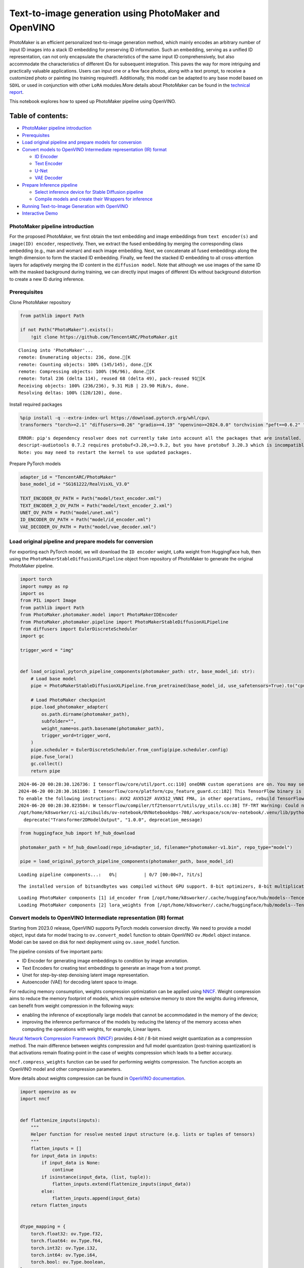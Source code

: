 Text-to-image generation using PhotoMaker and OpenVINO
======================================================

PhotoMaker is an efficient personalized text-to-image generation method,
which mainly encodes an arbitrary number of input ID images into a stack
ID embedding for preserving ID information. Such an embedding, serving
as a unified ID representation, can not only encapsulate the
characteristics of the same input ID comprehensively, but also
accommodate the characteristics of different IDs for subsequent
integration. This paves the way for more intriguing and practically
valuable applications. Users can input one or a few face photos, along
with a text prompt, to receive a customized photo or painting (no
training required!). Additionally, this model can be adapted to any base
model based on ``SDXL`` or used in conjunction with other ``LoRA``
modules.More details about PhotoMaker can be found in the `technical
report <https://arxiv.org/pdf/2312.04461.pdf>`__.

This notebook explores how to speed up PhotoMaker pipeline using
OpenVINO.

Table of contents:
^^^^^^^^^^^^^^^^^^

-  `PhotoMaker pipeline
   introduction <#photomaker-pipeline-introduction>`__
-  `Prerequisites <#prerequisites>`__
-  `Load original pipeline and prepare models for
   conversion <#load-original-pipeline-and-prepare-models-for-conversion>`__
-  `Convert models to OpenVINO Intermediate representation (IR)
   format <#convert-models-to-openvino-intermediate-representation-ir-format>`__

   -  `ID Encoder <#id-encoder>`__
   -  `Text Encoder <#text-encoder>`__
   -  `U-Net <#u-net>`__
   -  `VAE Decoder <#vae-decoder>`__

-  `Prepare Inference pipeline <#prepare-inference-pipeline>`__

   -  `Select inference device for Stable Diffusion
      pipeline <#select-inference-device-for-stable-diffusion-pipeline>`__
   -  `Compile models and create their Wrappers for
      inference <#compile-models-and-create-their-wrappers-for-inference>`__

-  `Running Text-to-Image Generation with
   OpenVINO <#running-text-to-image-generation-with-openvino>`__
-  `Interactive Demo <#interactive-demo>`__

PhotoMaker pipeline introduction
--------------------------------



For the proposed PhotoMaker, we first obtain the text embedding and
image embeddings from ``text encoder(s)`` and ``image(ID) encoder``,
respectively. Then, we extract the fused embedding by merging the
corresponding class embedding (e.g., man and woman) and each image
embedding. Next, we concatenate all fused embeddings along the length
dimension to form the stacked ID embedding. Finally, we feed the stacked
ID embedding to all cross-attention layers for adaptively merging the ID
content in the ``diffusion model``. Note that although we use images of
the same ID with the masked background during training, we can directly
input images of different IDs without background distortion to create a
new ID during inference.

Prerequisites
-------------



Clone PhotoMaker repository

.. code:: ipython3

    from pathlib import Path
    
    if not Path("PhotoMaker").exists():
        !git clone https://github.com/TencentARC/PhotoMaker.git


.. parsed-literal::

    Cloning into 'PhotoMaker'...
    remote: Enumerating objects: 236, done.[K
    remote: Counting objects: 100% (145/145), done.[K
    remote: Compressing objects: 100% (96/96), done.[K
    remote: Total 236 (delta 114), reused 68 (delta 49), pack-reused 91[K
    Receiving objects: 100% (236/236), 9.31 MiB | 23.90 MiB/s, done.
    Resolving deltas: 100% (120/120), done.


Install required packages

.. code:: ipython3

    %pip install -q --extra-index-url https://download.pytorch.org/whl/cpu\
    transformers "torch>=2.1" "diffusers>=0.26" "gradio>=4.19" "openvino>=2024.0.0" torchvision "peft==0.6.2" "nncf>=2.9.0" "protobuf==3.20.3"


.. parsed-literal::

    ERROR: pip's dependency resolver does not currently take into account all the packages that are installed. This behaviour is the source of the following dependency conflicts.
    descript-audiotools 0.7.2 requires protobuf<3.20,>=3.9.2, but you have protobuf 3.20.3 which is incompatible.
    Note: you may need to restart the kernel to use updated packages.


Prepare PyTorch models

.. code:: ipython3

    adapter_id = "TencentARC/PhotoMaker"
    base_model_id = "SG161222/RealVisXL_V3.0"
    
    TEXT_ENCODER_OV_PATH = Path("model/text_encoder.xml")
    TEXT_ENCODER_2_OV_PATH = Path("model/text_encoder_2.xml")
    UNET_OV_PATH = Path("model/unet.xml")
    ID_ENCODER_OV_PATH = Path("model/id_encoder.xml")
    VAE_DECODER_OV_PATH = Path("model/vae_decoder.xml")

Load original pipeline and prepare models for conversion
--------------------------------------------------------



For exporting each PyTorch model, we will download the ``ID encoder``
weight, ``LoRa`` weight from HuggingFace hub, then using the
``PhotoMakerStableDiffusionXLPipeline`` object from repository of
PhotoMaker to generate the original PhotoMaker pipeline.

.. code:: ipython3

    import torch
    import numpy as np
    import os
    from PIL import Image
    from pathlib import Path
    from PhotoMaker.photomaker.model import PhotoMakerIDEncoder
    from PhotoMaker.photomaker.pipeline import PhotoMakerStableDiffusionXLPipeline
    from diffusers import EulerDiscreteScheduler
    import gc
    
    trigger_word = "img"
    
    
    def load_original_pytorch_pipeline_components(photomaker_path: str, base_model_id: str):
        # Load base model
        pipe = PhotoMakerStableDiffusionXLPipeline.from_pretrained(base_model_id, use_safetensors=True).to("cpu")
    
        # Load PhotoMaker checkpoint
        pipe.load_photomaker_adapter(
            os.path.dirname(photomaker_path),
            subfolder="",
            weight_name=os.path.basename(photomaker_path),
            trigger_word=trigger_word,
        )
        pipe.scheduler = EulerDiscreteScheduler.from_config(pipe.scheduler.config)
        pipe.fuse_lora()
        gc.collect()
        return pipe


.. parsed-literal::

    2024-06-20 00:28:30.126736: I tensorflow/core/util/port.cc:110] oneDNN custom operations are on. You may see slightly different numerical results due to floating-point round-off errors from different computation orders. To turn them off, set the environment variable `TF_ENABLE_ONEDNN_OPTS=0`.
    2024-06-20 00:28:30.161160: I tensorflow/core/platform/cpu_feature_guard.cc:182] This TensorFlow binary is optimized to use available CPU instructions in performance-critical operations.
    To enable the following instructions: AVX2 AVX512F AVX512_VNNI FMA, in other operations, rebuild TensorFlow with the appropriate compiler flags.
    2024-06-20 00:28:30.823584: W tensorflow/compiler/tf2tensorrt/utils/py_utils.cc:38] TF-TRT Warning: Could not find TensorRT
    /opt/home/k8sworker/ci-ai/cibuilds/ov-notebook/OVNotebookOps-708/.workspace/scm/ov-notebook/.venv/lib/python3.8/site-packages/diffusers/models/transformers/transformer_2d.py:34: FutureWarning: `Transformer2DModelOutput` is deprecated and will be removed in version 1.0.0. Importing `Transformer2DModelOutput` from `diffusers.models.transformer_2d` is deprecated and this will be removed in a future version. Please use `from diffusers.models.modeling_outputs import Transformer2DModelOutput`, instead.
      deprecate("Transformer2DModelOutput", "1.0.0", deprecation_message)


.. code:: ipython3

    from huggingface_hub import hf_hub_download
    
    photomaker_path = hf_hub_download(repo_id=adapter_id, filename="photomaker-v1.bin", repo_type="model")
    
    pipe = load_original_pytorch_pipeline_components(photomaker_path, base_model_id)



.. parsed-literal::

    Loading pipeline components...:   0%|          | 0/7 [00:00<?, ?it/s]


.. parsed-literal::

    The installed version of bitsandbytes was compiled without GPU support. 8-bit optimizers, 8-bit multiplication, and GPU quantization are unavailable.


.. parsed-literal::

    Loading PhotoMaker components [1] id_encoder from [/opt/home/k8sworker/.cache/huggingface/hub/models--TencentARC--PhotoMaker/snapshots/d7ec3fc17290263135825194aeb3bc456da67cc5]...
    Loading PhotoMaker components [2] lora_weights from [/opt/home/k8sworker/.cache/huggingface/hub/models--TencentARC--PhotoMaker/snapshots/d7ec3fc17290263135825194aeb3bc456da67cc5]


Convert models to OpenVINO Intermediate representation (IR) format
------------------------------------------------------------------



Starting from 2023.0 release, OpenVINO supports PyTorch models
conversion directly. We need to provide a model object, input data for
model tracing to ``ov.convert_model`` function to obtain OpenVINO
``ov.Model`` object instance. Model can be saved on disk for next
deployment using ``ov.save_model`` function.

The pipeline consists of five important parts:

-  ID Encoder for generating image embeddings to condition by image
   annotation.
-  Text Encoders for creating text embeddings to generate an image from
   a text prompt.
-  Unet for step-by-step denoising latent image representation.
-  Autoencoder (VAE) for decoding latent space to image.

For reducing memory consumption, weights compression optimization can be
applied using `NNCF <https://github.com/openvinotoolkit/nncf>`__. Weight
compression aims to reduce the memory footprint of models, which require
extensive memory to store the weights during inference, can benefit from
weight compression in the following ways:

-  enabling the inference of exceptionally large models that cannot be
   accommodated in the memory of the device;

-  improving the inference performance of the models by reducing the
   latency of the memory access when computing the operations with
   weights, for example, Linear layers.

`Neural Network Compression Framework
(NNCF) <https://github.com/openvinotoolkit/nncf>`__ provides 4-bit /
8-bit mixed weight quantization as a compression method. The main
difference between weights compression and full model quantization
(post-training quantization) is that activations remain floating-point
in the case of weights compression which leads to a better accuracy.

``nncf.compress_weights`` function can be used for performing weights
compression. The function accepts an OpenVINO model and other
compression parameters.

More details about weights compression can be found in `OpenVINO
documentation <https://docs.openvino.ai/2023.3/weight_compression.html>`__.

.. code:: ipython3

    import openvino as ov
    import nncf
    
    
    def flattenize_inputs(inputs):
        """
        Helper function for resolve nested input structure (e.g. lists or tuples of tensors)
        """
        flatten_inputs = []
        for input_data in inputs:
            if input_data is None:
                continue
            if isinstance(input_data, (list, tuple)):
                flatten_inputs.extend(flattenize_inputs(input_data))
            else:
                flatten_inputs.append(input_data)
        return flatten_inputs
    
    
    dtype_mapping = {
        torch.float32: ov.Type.f32,
        torch.float64: ov.Type.f64,
        torch.int32: ov.Type.i32,
        torch.int64: ov.Type.i64,
        torch.bool: ov.Type.boolean,
    }
    
    
    def prepare_input_info(input_dict):
        """
        Helper function for preparing input info (shapes and data types) for conversion based on example inputs
        """
        flatten_inputs = flattenize_inputs(input_dict.values())
        input_info = []
        for input_data in flatten_inputs:
            updated_shape = list(input_data.shape)
            if input_data.ndim == 5:
                updated_shape[1] = -1
            input_info.append((dtype_mapping[input_data.dtype], updated_shape))
        return input_info
    
    
    def convert(model: torch.nn.Module, xml_path: str, example_input, input_info):
        """
        Helper function for converting PyTorch model to OpenVINO IR
        """
        xml_path = Path(xml_path)
        if not xml_path.exists():
            xml_path.parent.mkdir(parents=True, exist_ok=True)
            with torch.no_grad():
                ov_model = ov.convert_model(model, example_input=example_input, input=input_info)
            ov_model = nncf.compress_weights(ov_model)
            ov.save_model(ov_model, xml_path)
    
            del ov_model
            torch._C._jit_clear_class_registry()
            torch.jit._recursive.concrete_type_store = torch.jit._recursive.ConcreteTypeStore()
            torch.jit._state._clear_class_state()


.. parsed-literal::

    INFO:nncf:NNCF initialized successfully. Supported frameworks detected: torch, tensorflow, onnx, openvino


ID Encoder
~~~~~~~~~~



PhotoMaker merged image encoder and fuse module to create an ID Encoder.
It will used to generate image embeddings to update text encoder’s
output(text embeddings) which will be the input for U-Net model.

.. code:: ipython3

    id_encoder = pipe.id_encoder
    id_encoder.eval()
    
    
    def create_bool_tensor(*size):
        new_tensor = torch.zeros((size), dtype=torch.bool)
        return new_tensor
    
    
    inputs = {
        "id_pixel_values": torch.randn((1, 1, 3, 224, 224)),
        "prompt_embeds": torch.randn((1, 77, 2048)),
        "class_tokens_mask": create_bool_tensor(1, 77),
    }
    
    input_info = prepare_input_info(inputs)
    
    convert(id_encoder, ID_ENCODER_OV_PATH, inputs, input_info)
    
    del id_encoder
    gc.collect()


.. parsed-literal::

    WARNING:tensorflow:Please fix your imports. Module tensorflow.python.training.tracking.base has been moved to tensorflow.python.trackable.base. The old module will be deleted in version 2.11.


.. parsed-literal::

    [ WARNING ]  Please fix your imports. Module %s has been moved to %s. The old module will be deleted in version %s.
    /opt/home/k8sworker/ci-ai/cibuilds/ov-notebook/OVNotebookOps-708/.workspace/scm/ov-notebook/.venv/lib/python3.8/site-packages/transformers/modeling_utils.py:4371: FutureWarning: `_is_quantized_training_enabled` is going to be deprecated in transformers 4.39.0. Please use `model.hf_quantizer.is_trainable` instead
      warnings.warn(
    /opt/home/k8sworker/ci-ai/cibuilds/ov-notebook/OVNotebookOps-708/.workspace/scm/ov-notebook/.venv/lib/python3.8/site-packages/transformers/models/clip/modeling_clip.py:279: TracerWarning: Converting a tensor to a Python boolean might cause the trace to be incorrect. We can't record the data flow of Python values, so this value will be treated as a constant in the future. This means that the trace might not generalize to other inputs!
      if attn_weights.size() != (bsz * self.num_heads, tgt_len, src_len):
    /opt/home/k8sworker/ci-ai/cibuilds/ov-notebook/OVNotebookOps-708/.workspace/scm/ov-notebook/.venv/lib/python3.8/site-packages/transformers/models/clip/modeling_clip.py:319: TracerWarning: Converting a tensor to a Python boolean might cause the trace to be incorrect. We can't record the data flow of Python values, so this value will be treated as a constant in the future. This means that the trace might not generalize to other inputs!
      if attn_output.size() != (bsz * self.num_heads, tgt_len, self.head_dim):
    /opt/home/k8sworker/ci-ai/cibuilds/ov-notebook/OVNotebookOps-708/.workspace/scm/ov-notebook/notebooks/photo-maker/PhotoMaker/photomaker/model.py:84: TracerWarning: Converting a tensor to a Python boolean might cause the trace to be incorrect. We can't record the data flow of Python values, so this value will be treated as a constant in the future. This means that the trace might not generalize to other inputs!
      assert class_tokens_mask.sum() == stacked_id_embeds.shape[0], f"{class_tokens_mask.sum()} != {stacked_id_embeds.shape[0]}"


.. parsed-literal::

    INFO:nncf:Statistics of the bitwidth distribution:
    ┍━━━━━━━━━━━━━━━━┯━━━━━━━━━━━━━━━━━━━━━━━━━━━━━┯━━━━━━━━━━━━━━━━━━━━━━━━━━━━━━━━━━━━━━━━┑
    │   Num bits (N) │ % all parameters (layers)   │ % ratio-defining parameters (layers)   │
    ┝━━━━━━━━━━━━━━━━┿━━━━━━━━━━━━━━━━━━━━━━━━━━━━━┿━━━━━━━━━━━━━━━━━━━━━━━━━━━━━━━━━━━━━━━━┥
    │              8 │ 100% (151 / 151)            │ 100% (151 / 151)                       │
    ┕━━━━━━━━━━━━━━━━┷━━━━━━━━━━━━━━━━━━━━━━━━━━━━━┷━━━━━━━━━━━━━━━━━━━━━━━━━━━━━━━━━━━━━━━━┙



.. parsed-literal::

    Output()



.. raw:: html

    <pre style="white-space:pre;overflow-x:auto;line-height:normal;font-family:Menlo,'DejaVu Sans Mono',consolas,'Courier New',monospace"></pre>




.. raw:: html

    <pre style="white-space:pre;overflow-x:auto;line-height:normal;font-family:Menlo,'DejaVu Sans Mono',consolas,'Courier New',monospace">
    </pre>





.. parsed-literal::

    15594



Text Encoder
~~~~~~~~~~~~



The text-encoder is responsible for transforming the input prompt, for
example, “a photo of an astronaut riding a horse” into an embedding
space that can be understood by the U-Net. It is usually a simple
transformer-based encoder that maps a sequence of input tokens to a
sequence of latent text embeddings.

.. code:: ipython3

    text_encoder = pipe.text_encoder
    text_encoder.eval()
    text_encoder_2 = pipe.text_encoder_2
    text_encoder_2.eval()
    
    text_encoder.config.output_hidden_states = True
    text_encoder.config.return_dict = False
    text_encoder_2.config.output_hidden_states = True
    text_encoder_2.config.return_dict = False
    
    inputs = {"input_ids": torch.ones((1, 77), dtype=torch.long)}
    
    input_info = prepare_input_info(inputs)
    
    convert(text_encoder, TEXT_ENCODER_OV_PATH, inputs, input_info)
    convert(text_encoder_2, TEXT_ENCODER_2_OV_PATH, inputs, input_info)
    
    del text_encoder
    del text_encoder_2
    gc.collect()


.. parsed-literal::

    /opt/home/k8sworker/ci-ai/cibuilds/ov-notebook/OVNotebookOps-708/.workspace/scm/ov-notebook/.venv/lib/python3.8/site-packages/transformers/modeling_attn_mask_utils.py:86: TracerWarning: Converting a tensor to a Python boolean might cause the trace to be incorrect. We can't record the data flow of Python values, so this value will be treated as a constant in the future. This means that the trace might not generalize to other inputs!
      if input_shape[-1] > 1 or self.sliding_window is not None:
    /opt/home/k8sworker/ci-ai/cibuilds/ov-notebook/OVNotebookOps-708/.workspace/scm/ov-notebook/.venv/lib/python3.8/site-packages/transformers/modeling_attn_mask_utils.py:162: TracerWarning: Converting a tensor to a Python boolean might cause the trace to be incorrect. We can't record the data flow of Python values, so this value will be treated as a constant in the future. This means that the trace might not generalize to other inputs!
      if past_key_values_length > 0:
    /opt/home/k8sworker/ci-ai/cibuilds/ov-notebook/OVNotebookOps-708/.workspace/scm/ov-notebook/.venv/lib/python3.8/site-packages/transformers/models/clip/modeling_clip.py:287: TracerWarning: Converting a tensor to a Python boolean might cause the trace to be incorrect. We can't record the data flow of Python values, so this value will be treated as a constant in the future. This means that the trace might not generalize to other inputs!
      if causal_attention_mask.size() != (bsz, 1, tgt_len, src_len):


.. parsed-literal::

    INFO:nncf:Statistics of the bitwidth distribution:
    ┍━━━━━━━━━━━━━━━━┯━━━━━━━━━━━━━━━━━━━━━━━━━━━━━┯━━━━━━━━━━━━━━━━━━━━━━━━━━━━━━━━━━━━━━━━┑
    │   Num bits (N) │ % all parameters (layers)   │ % ratio-defining parameters (layers)   │
    ┝━━━━━━━━━━━━━━━━┿━━━━━━━━━━━━━━━━━━━━━━━━━━━━━┿━━━━━━━━━━━━━━━━━━━━━━━━━━━━━━━━━━━━━━━━┥
    │              8 │ 100% (73 / 73)              │ 100% (73 / 73)                         │
    ┕━━━━━━━━━━━━━━━━┷━━━━━━━━━━━━━━━━━━━━━━━━━━━━━┷━━━━━━━━━━━━━━━━━━━━━━━━━━━━━━━━━━━━━━━━┙



.. parsed-literal::

    Output()



.. raw:: html

    <pre style="white-space:pre;overflow-x:auto;line-height:normal;font-family:Menlo,'DejaVu Sans Mono',consolas,'Courier New',monospace"></pre>




.. raw:: html

    <pre style="white-space:pre;overflow-x:auto;line-height:normal;font-family:Menlo,'DejaVu Sans Mono',consolas,'Courier New',monospace">
    </pre>



.. parsed-literal::

    INFO:nncf:Statistics of the bitwidth distribution:
    ┍━━━━━━━━━━━━━━━━┯━━━━━━━━━━━━━━━━━━━━━━━━━━━━━┯━━━━━━━━━━━━━━━━━━━━━━━━━━━━━━━━━━━━━━━━┑
    │   Num bits (N) │ % all parameters (layers)   │ % ratio-defining parameters (layers)   │
    ┝━━━━━━━━━━━━━━━━┿━━━━━━━━━━━━━━━━━━━━━━━━━━━━━┿━━━━━━━━━━━━━━━━━━━━━━━━━━━━━━━━━━━━━━━━┥
    │              8 │ 100% (194 / 194)            │ 100% (194 / 194)                       │
    ┕━━━━━━━━━━━━━━━━┷━━━━━━━━━━━━━━━━━━━━━━━━━━━━━┷━━━━━━━━━━━━━━━━━━━━━━━━━━━━━━━━━━━━━━━━┙



.. parsed-literal::

    Output()



.. raw:: html

    <pre style="white-space:pre;overflow-x:auto;line-height:normal;font-family:Menlo,'DejaVu Sans Mono',consolas,'Courier New',monospace"></pre>




.. raw:: html

    <pre style="white-space:pre;overflow-x:auto;line-height:normal;font-family:Menlo,'DejaVu Sans Mono',consolas,'Courier New',monospace">
    </pre>





.. parsed-literal::

    32817



U-Net
~~~~~



The process of U-Net model conversion remains the same, like for
original Stable Diffusion XL model.

.. code:: ipython3

    unet = pipe.unet
    unet.eval()
    
    
    class UnetWrapper(torch.nn.Module):
        def __init__(self, unet):
            super().__init__()
            self.unet = unet
    
        def forward(
            self,
            sample=None,
            timestep=None,
            encoder_hidden_states=None,
            text_embeds=None,
            time_ids=None,
        ):
            return self.unet.forward(
                sample,
                timestep,
                encoder_hidden_states,
                added_cond_kwargs={"text_embeds": text_embeds, "time_ids": time_ids},
            )
    
    
    inputs = {
        "sample": torch.rand([2, 4, 128, 128], dtype=torch.float32),
        "timestep": torch.from_numpy(np.array(1, dtype=float)),
        "encoder_hidden_states": torch.rand([2, 77, 2048], dtype=torch.float32),
        "text_embeds": torch.rand([2, 1280], dtype=torch.float32),
        "time_ids": torch.rand([2, 6], dtype=torch.float32),
    }
    
    input_info = prepare_input_info(inputs)
    
    w_unet = UnetWrapper(unet)
    convert(w_unet, UNET_OV_PATH, inputs, input_info)
    
    del w_unet, unet
    gc.collect()


.. parsed-literal::

    /opt/home/k8sworker/ci-ai/cibuilds/ov-notebook/OVNotebookOps-708/.workspace/scm/ov-notebook/.venv/lib/python3.8/site-packages/diffusers/models/unets/unet_2d_condition.py:1103: TracerWarning: Converting a tensor to a Python boolean might cause the trace to be incorrect. We can't record the data flow of Python values, so this value will be treated as a constant in the future. This means that the trace might not generalize to other inputs!
      if dim % default_overall_up_factor != 0:
    /opt/home/k8sworker/ci-ai/cibuilds/ov-notebook/OVNotebookOps-708/.workspace/scm/ov-notebook/.venv/lib/python3.8/site-packages/diffusers/models/downsampling.py:136: TracerWarning: Converting a tensor to a Python boolean might cause the trace to be incorrect. We can't record the data flow of Python values, so this value will be treated as a constant in the future. This means that the trace might not generalize to other inputs!
      assert hidden_states.shape[1] == self.channels
    /opt/home/k8sworker/ci-ai/cibuilds/ov-notebook/OVNotebookOps-708/.workspace/scm/ov-notebook/.venv/lib/python3.8/site-packages/diffusers/models/downsampling.py:145: TracerWarning: Converting a tensor to a Python boolean might cause the trace to be incorrect. We can't record the data flow of Python values, so this value will be treated as a constant in the future. This means that the trace might not generalize to other inputs!
      assert hidden_states.shape[1] == self.channels
    /opt/home/k8sworker/ci-ai/cibuilds/ov-notebook/OVNotebookOps-708/.workspace/scm/ov-notebook/.venv/lib/python3.8/site-packages/diffusers/models/upsampling.py:146: TracerWarning: Converting a tensor to a Python boolean might cause the trace to be incorrect. We can't record the data flow of Python values, so this value will be treated as a constant in the future. This means that the trace might not generalize to other inputs!
      assert hidden_states.shape[1] == self.channels
    /opt/home/k8sworker/ci-ai/cibuilds/ov-notebook/OVNotebookOps-708/.workspace/scm/ov-notebook/.venv/lib/python3.8/site-packages/diffusers/models/upsampling.py:162: TracerWarning: Converting a tensor to a Python boolean might cause the trace to be incorrect. We can't record the data flow of Python values, so this value will be treated as a constant in the future. This means that the trace might not generalize to other inputs!
      if hidden_states.shape[0] >= 64:


.. parsed-literal::

    INFO:nncf:Statistics of the bitwidth distribution:
    ┍━━━━━━━━━━━━━━━━┯━━━━━━━━━━━━━━━━━━━━━━━━━━━━━┯━━━━━━━━━━━━━━━━━━━━━━━━━━━━━━━━━━━━━━━━┑
    │   Num bits (N) │ % all parameters (layers)   │ % ratio-defining parameters (layers)   │
    ┝━━━━━━━━━━━━━━━━┿━━━━━━━━━━━━━━━━━━━━━━━━━━━━━┿━━━━━━━━━━━━━━━━━━━━━━━━━━━━━━━━━━━━━━━━┥
    │              8 │ 100% (794 / 794)            │ 100% (794 / 794)                       │
    ┕━━━━━━━━━━━━━━━━┷━━━━━━━━━━━━━━━━━━━━━━━━━━━━━┷━━━━━━━━━━━━━━━━━━━━━━━━━━━━━━━━━━━━━━━━┙



.. parsed-literal::

    Output()



.. raw:: html

    <pre style="white-space:pre;overflow-x:auto;line-height:normal;font-family:Menlo,'DejaVu Sans Mono',consolas,'Courier New',monospace"></pre>




.. raw:: html

    <pre style="white-space:pre;overflow-x:auto;line-height:normal;font-family:Menlo,'DejaVu Sans Mono',consolas,'Courier New',monospace">
    </pre>





.. parsed-literal::

    101843



VAE Decoder
~~~~~~~~~~~



The VAE model has two parts, an encoder and a decoder. The encoder is
used to convert the image into a low dimensional latent representation,
which will serve as the input to the U-Net model. The decoder,
conversely, transforms the latent representation back into an image.

When running Text-to-Image pipeline, we will see that we only need the
VAE decoder.

.. code:: ipython3

    vae_decoder = pipe.vae
    vae_decoder.eval()
    
    
    class VAEDecoderWrapper(torch.nn.Module):
        def __init__(self, vae_decoder):
            super().__init__()
            self.vae = vae_decoder
    
        def forward(self, latents):
            return self.vae.decode(latents)
    
    
    w_vae_decoder = VAEDecoderWrapper(vae_decoder)
    inputs = torch.zeros((1, 4, 128, 128))
    
    convert(w_vae_decoder, VAE_DECODER_OV_PATH, inputs, input_info=[1, 4, 128, 128])
    
    del w_vae_decoder, vae_decoder
    gc.collect()


.. parsed-literal::

    INFO:nncf:Statistics of the bitwidth distribution:
    ┍━━━━━━━━━━━━━━━━┯━━━━━━━━━━━━━━━━━━━━━━━━━━━━━┯━━━━━━━━━━━━━━━━━━━━━━━━━━━━━━━━━━━━━━━━┑
    │   Num bits (N) │ % all parameters (layers)   │ % ratio-defining parameters (layers)   │
    ┝━━━━━━━━━━━━━━━━┿━━━━━━━━━━━━━━━━━━━━━━━━━━━━━┿━━━━━━━━━━━━━━━━━━━━━━━━━━━━━━━━━━━━━━━━┥
    │              8 │ 100% (40 / 40)              │ 100% (40 / 40)                         │
    ┕━━━━━━━━━━━━━━━━┷━━━━━━━━━━━━━━━━━━━━━━━━━━━━━┷━━━━━━━━━━━━━━━━━━━━━━━━━━━━━━━━━━━━━━━━┙



.. parsed-literal::

    Output()



.. raw:: html

    <pre style="white-space:pre;overflow-x:auto;line-height:normal;font-family:Menlo,'DejaVu Sans Mono',consolas,'Courier New',monospace"></pre>




.. raw:: html

    <pre style="white-space:pre;overflow-x:auto;line-height:normal;font-family:Menlo,'DejaVu Sans Mono',consolas,'Courier New',monospace">
    </pre>





.. parsed-literal::

    6004



Prepare Inference pipeline
--------------------------



In this example, we will reuse ``PhotoMakerStableDiffusionXLPipeline``
pipeline to generate the image with OpenVINO, so each model’s object in
this pipeline should be replaced with new OpenVINO model object.

Select inference device for Stable Diffusion pipeline
~~~~~~~~~~~~~~~~~~~~~~~~~~~~~~~~~~~~~~~~~~~~~~~~~~~~~



.. code:: ipython3

    import ipywidgets as widgets
    
    core = ov.Core()
    
    device = widgets.Dropdown(
        options=core.available_devices + ["AUTO"],
        value="CPU",
        description="Device:",
        disabled=False,
    )
    
    device




.. parsed-literal::

    Dropdown(description='Device:', options=('CPU', 'AUTO'), value='CPU')



Compile models and create their Wrappers for inference
~~~~~~~~~~~~~~~~~~~~~~~~~~~~~~~~~~~~~~~~~~~~~~~~~~~~~~



To access original PhotoMaker workflow, we have to create a new wrapper
for each OpenVINO compiled model. For matching original pipeline, part
of OpenVINO model wrapper’s attributes should be reused from original
model objects and inference output must be converted from numpy to
``torch.tensor``.



.. code:: ipython3

    compiled_id_encoder = core.compile_model(ID_ENCODER_OV_PATH, device.value)
    compiled_unet = core.compile_model(UNET_OV_PATH, device.value)
    compiled_text_encoder = core.compile_model(TEXT_ENCODER_OV_PATH, device.value)
    compiled_text_encoder_2 = core.compile_model(TEXT_ENCODER_2_OV_PATH, device.value)
    compiled_vae_decoder = core.compile_model(VAE_DECODER_OV_PATH, device.value)

.. code:: ipython3

    from collections import namedtuple
    
    
    class OVIDEncoderWrapper(PhotoMakerIDEncoder):
        dtype = torch.float32  # accessed in the original workflow
    
        def __init__(self, id_encoder, orig_id_encoder):
            super().__init__()
            self.id_encoder = id_encoder
            self.modules = orig_id_encoder.modules  # accessed in the original workflow
            self.config = orig_id_encoder.config  # accessed in the original workflow
    
        def __call__(
            self,
            *args,
        ):
            id_pixel_values, prompt_embeds, class_tokens_mask = args
            inputs = {
                "id_pixel_values": id_pixel_values,
                "prompt_embeds": prompt_embeds,
                "class_tokens_mask": class_tokens_mask,
            }
            output = self.id_encoder(inputs)[0]
            return torch.from_numpy(output)

.. code:: ipython3

    class OVTextEncoderWrapper:
        dtype = torch.float32  # accessed in the original workflow
    
        def __init__(self, text_encoder, orig_text_encoder):
            self.text_encoder = text_encoder
            self.modules = orig_text_encoder.modules  # accessed in the original workflow
            self.config = orig_text_encoder.config  # accessed in the original workflow
    
        def __call__(self, input_ids, **kwargs):
            inputs = {"input_ids": input_ids}
            output = self.text_encoder(inputs)
    
            hidden_states = []
            hidden_states_len = len(output)
            for i in range(1, hidden_states_len):
                hidden_states.append(torch.from_numpy(output[i]))
    
            BaseModelOutputWithPooling = namedtuple("BaseModelOutputWithPooling", "last_hidden_state hidden_states")
            output = BaseModelOutputWithPooling(torch.from_numpy(output[0]), hidden_states)
            return output

.. code:: ipython3

    class OVUnetWrapper:
        def __init__(self, unet, unet_orig):
            self.unet = unet
            self.config = unet_orig.config  # accessed in the original workflow
            self.add_embedding = unet_orig.add_embedding  # accessed in the original workflow
    
        def __call__(self, *args, **kwargs):
            latent_model_input, t = args
            inputs = {
                "sample": latent_model_input,
                "timestep": t,
                "encoder_hidden_states": kwargs["encoder_hidden_states"],
                "text_embeds": kwargs["added_cond_kwargs"]["text_embeds"],
                "time_ids": kwargs["added_cond_kwargs"]["time_ids"],
            }
    
            output = self.unet(inputs)
    
            return [torch.from_numpy(output[0])]

.. code:: ipython3

    class OVVAEDecoderWrapper:
        dtype = torch.float32  # accessed in the original workflow
    
        def __init__(self, vae, vae_orig):
            self.vae = vae
            self.config = vae_orig.config  # accessed in the original workflow
    
        def decode(self, latents, return_dict=False):
            output = self.vae(latents)[0]
            output = torch.from_numpy(output)
    
            return [output]

Replace the PyTorch model objects in original pipeline with OpenVINO
models

.. code:: ipython3

    pipe.id_encoder = OVIDEncoderWrapper(compiled_id_encoder, pipe.id_encoder)
    pipe.unet = OVUnetWrapper(compiled_unet, pipe.unet)
    pipe.text_encoder = OVTextEncoderWrapper(compiled_text_encoder, pipe.text_encoder)
    pipe.text_encoder_2 = OVTextEncoderWrapper(compiled_text_encoder_2, pipe.text_encoder_2)
    pipe.vae = OVVAEDecoderWrapper(compiled_vae_decoder, pipe.vae)

Running Text-to-Image Generation with OpenVINO
----------------------------------------------



.. code:: ipython3

    from diffusers.utils import load_image
    
    prompt = "sci-fi, closeup portrait photo of a man img in Iron man suit, face"
    negative_prompt = "(asymmetry, worst quality, low quality, illustration, 3d, 2d, painting, cartoons, sketch), open mouth"
    generator = torch.Generator("cpu").manual_seed(42)
    
    input_id_images = []
    original_image = load_image("./PhotoMaker/examples/newton_man/newton_0.jpg")
    input_id_images.append(original_image)
    
    ## Parameter setting
    num_steps = 20
    style_strength_ratio = 20
    start_merge_step = int(float(style_strength_ratio) / 100 * num_steps)
    if start_merge_step > 30:
        start_merge_step = 30
    
    images = pipe(
        prompt=prompt,
        input_id_images=input_id_images,
        negative_prompt=negative_prompt,
        num_images_per_prompt=1,
        num_inference_steps=num_steps,
        start_merge_step=start_merge_step,
        generator=generator,
    ).images



.. parsed-literal::

      0%|          | 0/20 [00:00<?, ?it/s]


.. code:: ipython3

    import matplotlib.pyplot as plt
    
    
    def visualize_results(orig_img: Image.Image, output_img: Image.Image):
        """
        Helper function for pose estimationresults visualization
    
        Parameters:
           orig_img (Image.Image): original image
           output_img (Image.Image): processed image with PhotoMaker
        Returns:
           fig (matplotlib.pyplot.Figure): matplotlib generated figure
        """
        orig_img = orig_img.resize(output_img.size)
        orig_title = "Original image"
        output_title = "Output image"
        im_w, im_h = orig_img.size
        is_horizontal = im_h < im_w
        fig, axs = plt.subplots(
            2 if is_horizontal else 1,
            1 if is_horizontal else 2,
            sharex="all",
            sharey="all",
        )
        fig.suptitle(f"Prompt: '{prompt}'", fontweight="bold")
        fig.patch.set_facecolor("white")
        list_axes = list(axs.flat)
        for a in list_axes:
            a.set_xticklabels([])
            a.set_yticklabels([])
            a.get_xaxis().set_visible(False)
            a.get_yaxis().set_visible(False)
            a.grid(False)
        list_axes[0].imshow(np.array(orig_img))
        list_axes[1].imshow(np.array(output_img))
        list_axes[0].set_title(orig_title, fontsize=15)
        list_axes[1].set_title(output_title, fontsize=15)
        fig.subplots_adjust(wspace=0.01 if is_horizontal else 0.00, hspace=0.01 if is_horizontal else 0.1)
        fig.tight_layout()
        return fig
    
    
    fig = visualize_results(original_image, images[0])



.. image:: photo-maker-with-output_files/photo-maker-with-output_33_0.png


Interactive Demo
----------------



.. code:: ipython3

    import gradio as gr
    
    
    def generate_from_text(text_promt, input_image, neg_prompt, seed, num_steps, style_strength_ratio):
        """
        Helper function for generating result image from prompt text
    
        Parameters:
           text_promt (String): positive prompt
           input_image (Image.Image): original image
           neg_prompt (String): negative prompt
           seed (Int):  seed for random generator state initialization
           num_steps (Int): number of sampling steps
           style_strength_ratio (Int):  the percentage of step when merging the ID embedding to text embedding
    
        Returns:
           result (Image.Image): generation result
        """
        start_merge_step = int(float(style_strength_ratio) / 100 * num_steps)
        if start_merge_step > 30:
            start_merge_step = 30
        result = pipe(
            text_promt,
            input_id_images=input_image,
            negative_prompt=neg_prompt,
            num_inference_steps=num_steps,
            num_images_per_prompt=1,
            start_merge_step=start_merge_step,
            generator=torch.Generator().manual_seed(seed),
            height=1024,
            width=1024,
        ).images[0]
    
        return result
    
    
    with gr.Blocks() as demo:
        with gr.Column():
            with gr.Row():
                input_image = gr.Image(label="Your image", sources=["upload"], type="pil")
                output_image = gr.Image(label="Generated Images", type="pil")
            positive_input = gr.Textbox(label=f"Text prompt, Trigger words is '{trigger_word}'")
            neg_input = gr.Textbox(label="Negative prompt")
            with gr.Row():
                seed_input = gr.Slider(0, 10_000_000, value=42, label="Seed")
                steps_input = gr.Slider(label="Steps", value=10, minimum=5, maximum=50, step=1)
                style_strength_ratio_input = gr.Slider(label="Style strength ratio", value=20, minimum=5, maximum=100, step=5)
                btn = gr.Button()
            btn.click(
                generate_from_text,
                [
                    positive_input,
                    input_image,
                    neg_input,
                    seed_input,
                    steps_input,
                    style_strength_ratio_input,
                ],
                output_image,
            )
            gr.Examples(
                [
                    [prompt, negative_prompt],
                    [
                        "A woman img wearing a Christmas hat",
                        negative_prompt,
                    ],
                    [
                        "A man img in a helmet and vest riding a motorcycle",
                        negative_prompt,
                    ],
                    [
                        "photo of a middle-aged man img sitting on a plush leather couch, and watching television show",
                        negative_prompt,
                    ],
                    [
                        "photo of a skilled doctor img in a pristine white lab coat enjoying a delicious meal in a sophisticated dining room",
                        negative_prompt,
                    ],
                    [
                        "photo of superman img flying through a vibrant sunset sky, with his cape billowing in the wind",
                        negative_prompt,
                    ],
                ],
                [positive_input, neg_input],
            )
    
    
    demo.queue().launch()
    # if you are launching remotely, specify server_name and server_port
    # demo.launch(server_name='your server name', server_port='server port in int')
    # Read more in the docs: https://gradio.app/docs/


.. parsed-literal::

    Running on local URL:  http://127.0.0.1:7860
    
    To create a public link, set `share=True` in `launch()`.












    



.. code:: ipython3

    demo.close()


.. parsed-literal::

    Closing server running on port: 7860

